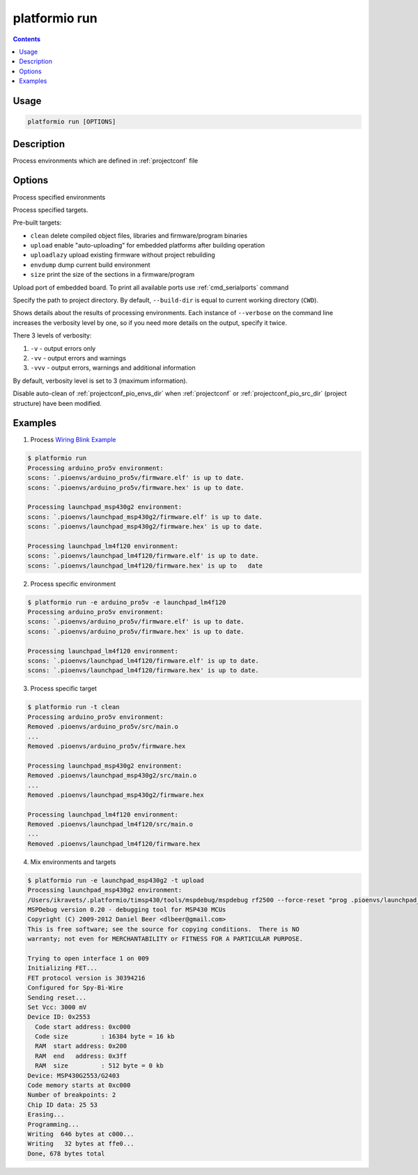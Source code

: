 .. _cmd_run:

platformio run
==============

.. contents::

Usage
-----

.. code-block:: bash

    platformio run [OPTIONS]


Description
-----------

Process environments which are defined in :ref:`projectconf` file


Options
-------

.. program:: platformio run

.. option::
    -e, --environment

Process specified environments


.. option::
    -t, --target

Process specified targets.

Pre-built targets:

* ``clean`` delete compiled object files, libraries and firmware/program binaries
* ``upload`` enable "auto-uploading" for embedded platforms after building
  operation
* ``uploadlazy`` upload existing firmware without project rebuilding
* ``envdump`` dump current build environment
* ``size`` print the size of the sections in a firmware/program

.. option::
    --upload-port

Upload port of embedded board. To print all available ports use
:ref:`cmd_serialports` command

.. option::
    --build-dir

Specify the path to project directory. By default, ``--build-dir`` is equal to
current working directory (``CWD``).

.. option::
    -v, --verbose

Shows details about the results of processing environments. Each instance of
``--verbose`` on the command line increases the verbosity level by one, so if
you need more details on the output, specify it twice.

There 3 levels of verbosity:

1. ``-v`` - output errors only
2. ``-vv`` - output errors and warnings
3. ``-vvv`` - output errors, warnings and additional information

By default, verbosity level is set to 3 (maximum information).

.. option::
    --disable-auto-clean

Disable auto-clean of :ref:`projectconf_pio_envs_dir` when :ref:`projectconf`
or :ref:`projectconf_pio_src_dir` (project structure) have been modified.

Examples
--------

1. Process `Wiring Blink Example <https://github.com/platformio/platformio/tree/develop/examples/wiring-blink>`_

.. code-block::   bash

    $ platformio run
    Processing arduino_pro5v environment:
    scons: `.pioenvs/arduino_pro5v/firmware.elf' is up to date.
    scons: `.pioenvs/arduino_pro5v/firmware.hex' is up to date.

    Processing launchpad_msp430g2 environment:
    scons: `.pioenvs/launchpad_msp430g2/firmware.elf' is up to date.
    scons: `.pioenvs/launchpad_msp430g2/firmware.hex' is up to date.

    Processing launchpad_lm4f120 environment:
    scons: `.pioenvs/launchpad_lm4f120/firmware.elf' is up to date.
    scons: `.pioenvs/launchpad_lm4f120/firmware.hex' is up to   date


2. Process specific environment

.. code-block:: bash

    $ platformio run -e arduino_pro5v -e launchpad_lm4f120
    Processing arduino_pro5v environment:
    scons: `.pioenvs/arduino_pro5v/firmware.elf' is up to date.
    scons: `.pioenvs/arduino_pro5v/firmware.hex' is up to date.

    Processing launchpad_lm4f120 environment:
    scons: `.pioenvs/launchpad_lm4f120/firmware.elf' is up to date.
    scons: `.pioenvs/launchpad_lm4f120/firmware.hex' is up to date.


3. Process specific target

.. code-block:: bash

    $ platformio run -t clean
    Processing arduino_pro5v environment:
    Removed .pioenvs/arduino_pro5v/src/main.o
    ...
    Removed .pioenvs/arduino_pro5v/firmware.hex

    Processing launchpad_msp430g2 environment:
    Removed .pioenvs/launchpad_msp430g2/src/main.o
    ...
    Removed .pioenvs/launchpad_msp430g2/firmware.hex

    Processing launchpad_lm4f120 environment:
    Removed .pioenvs/launchpad_lm4f120/src/main.o
    ...
    Removed .pioenvs/launchpad_lm4f120/firmware.hex


4. Mix environments and targets

.. code-block:: bash

    $ platformio run -e launchpad_msp430g2 -t upload
    Processing launchpad_msp430g2 environment:
    /Users/ikravets/.platformio/timsp430/tools/mspdebug/mspdebug rf2500 --force-reset "prog .pioenvs/launchpad_msp430g2/firmware.hex"
    MSPDebug version 0.20 - debugging tool for MSP430 MCUs
    Copyright (C) 2009-2012 Daniel Beer <dlbeer@gmail.com>
    This is free software; see the source for copying conditions.  There is NO
    warranty; not even for MERCHANTABILITY or FITNESS FOR A PARTICULAR PURPOSE.

    Trying to open interface 1 on 009
    Initializing FET...
    FET protocol version is 30394216
    Configured for Spy-Bi-Wire
    Sending reset...
    Set Vcc: 3000 mV
    Device ID: 0x2553
      Code start address: 0xc000
      Code size         : 16384 byte = 16 kb
      RAM  start address: 0x200
      RAM  end   address: 0x3ff
      RAM  size         : 512 byte = 0 kb
    Device: MSP430G2553/G2403
    Code memory starts at 0xc000
    Number of breakpoints: 2
    Chip ID data: 25 53
    Erasing...
    Programming...
    Writing  646 bytes at c000...
    Writing   32 bytes at ffe0...
    Done, 678 bytes total
